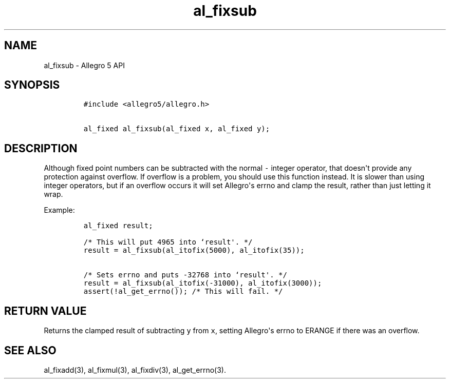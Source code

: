 .\" Automatically generated by Pandoc 1.16.0.2
.\"
.TH "al_fixsub" "3" "" "Allegro reference manual" ""
.hy
.SH NAME
.PP
al_fixsub \- Allegro 5 API
.SH SYNOPSIS
.IP
.nf
\f[C]
#include\ <allegro5/allegro.h>

al_fixed\ al_fixsub(al_fixed\ x,\ al_fixed\ y);
\f[]
.fi
.SH DESCRIPTION
.PP
Although fixed point numbers can be subtracted with the normal
\f[C]\-\f[] integer operator, that doesn\[aq]t provide any protection
against overflow.
If overflow is a problem, you should use this function instead.
It is slower than using integer operators, but if an overflow occurs it
will set Allegro\[aq]s errno and clamp the result, rather than just
letting it wrap.
.PP
Example:
.IP
.nf
\f[C]
al_fixed\ result;

/*\ This\ will\ put\ 4965\ into\ `result\[aq].\ */
result\ =\ al_fixsub(al_itofix(5000),\ al_itofix(35));

/*\ Sets\ errno\ and\ puts\ \-32768\ into\ `result\[aq].\ */
result\ =\ al_fixsub(al_itofix(\-31000),\ al_itofix(3000));
assert(!al_get_errno());\ /*\ This\ will\ fail.\ */
\f[]
.fi
.SH RETURN VALUE
.PP
Returns the clamped result of subtracting \f[C]y\f[] from \f[C]x\f[],
setting Allegro\[aq]s errno to ERANGE if there was an overflow.
.SH SEE ALSO
.PP
al_fixadd(3), al_fixmul(3), al_fixdiv(3), al_get_errno(3).
